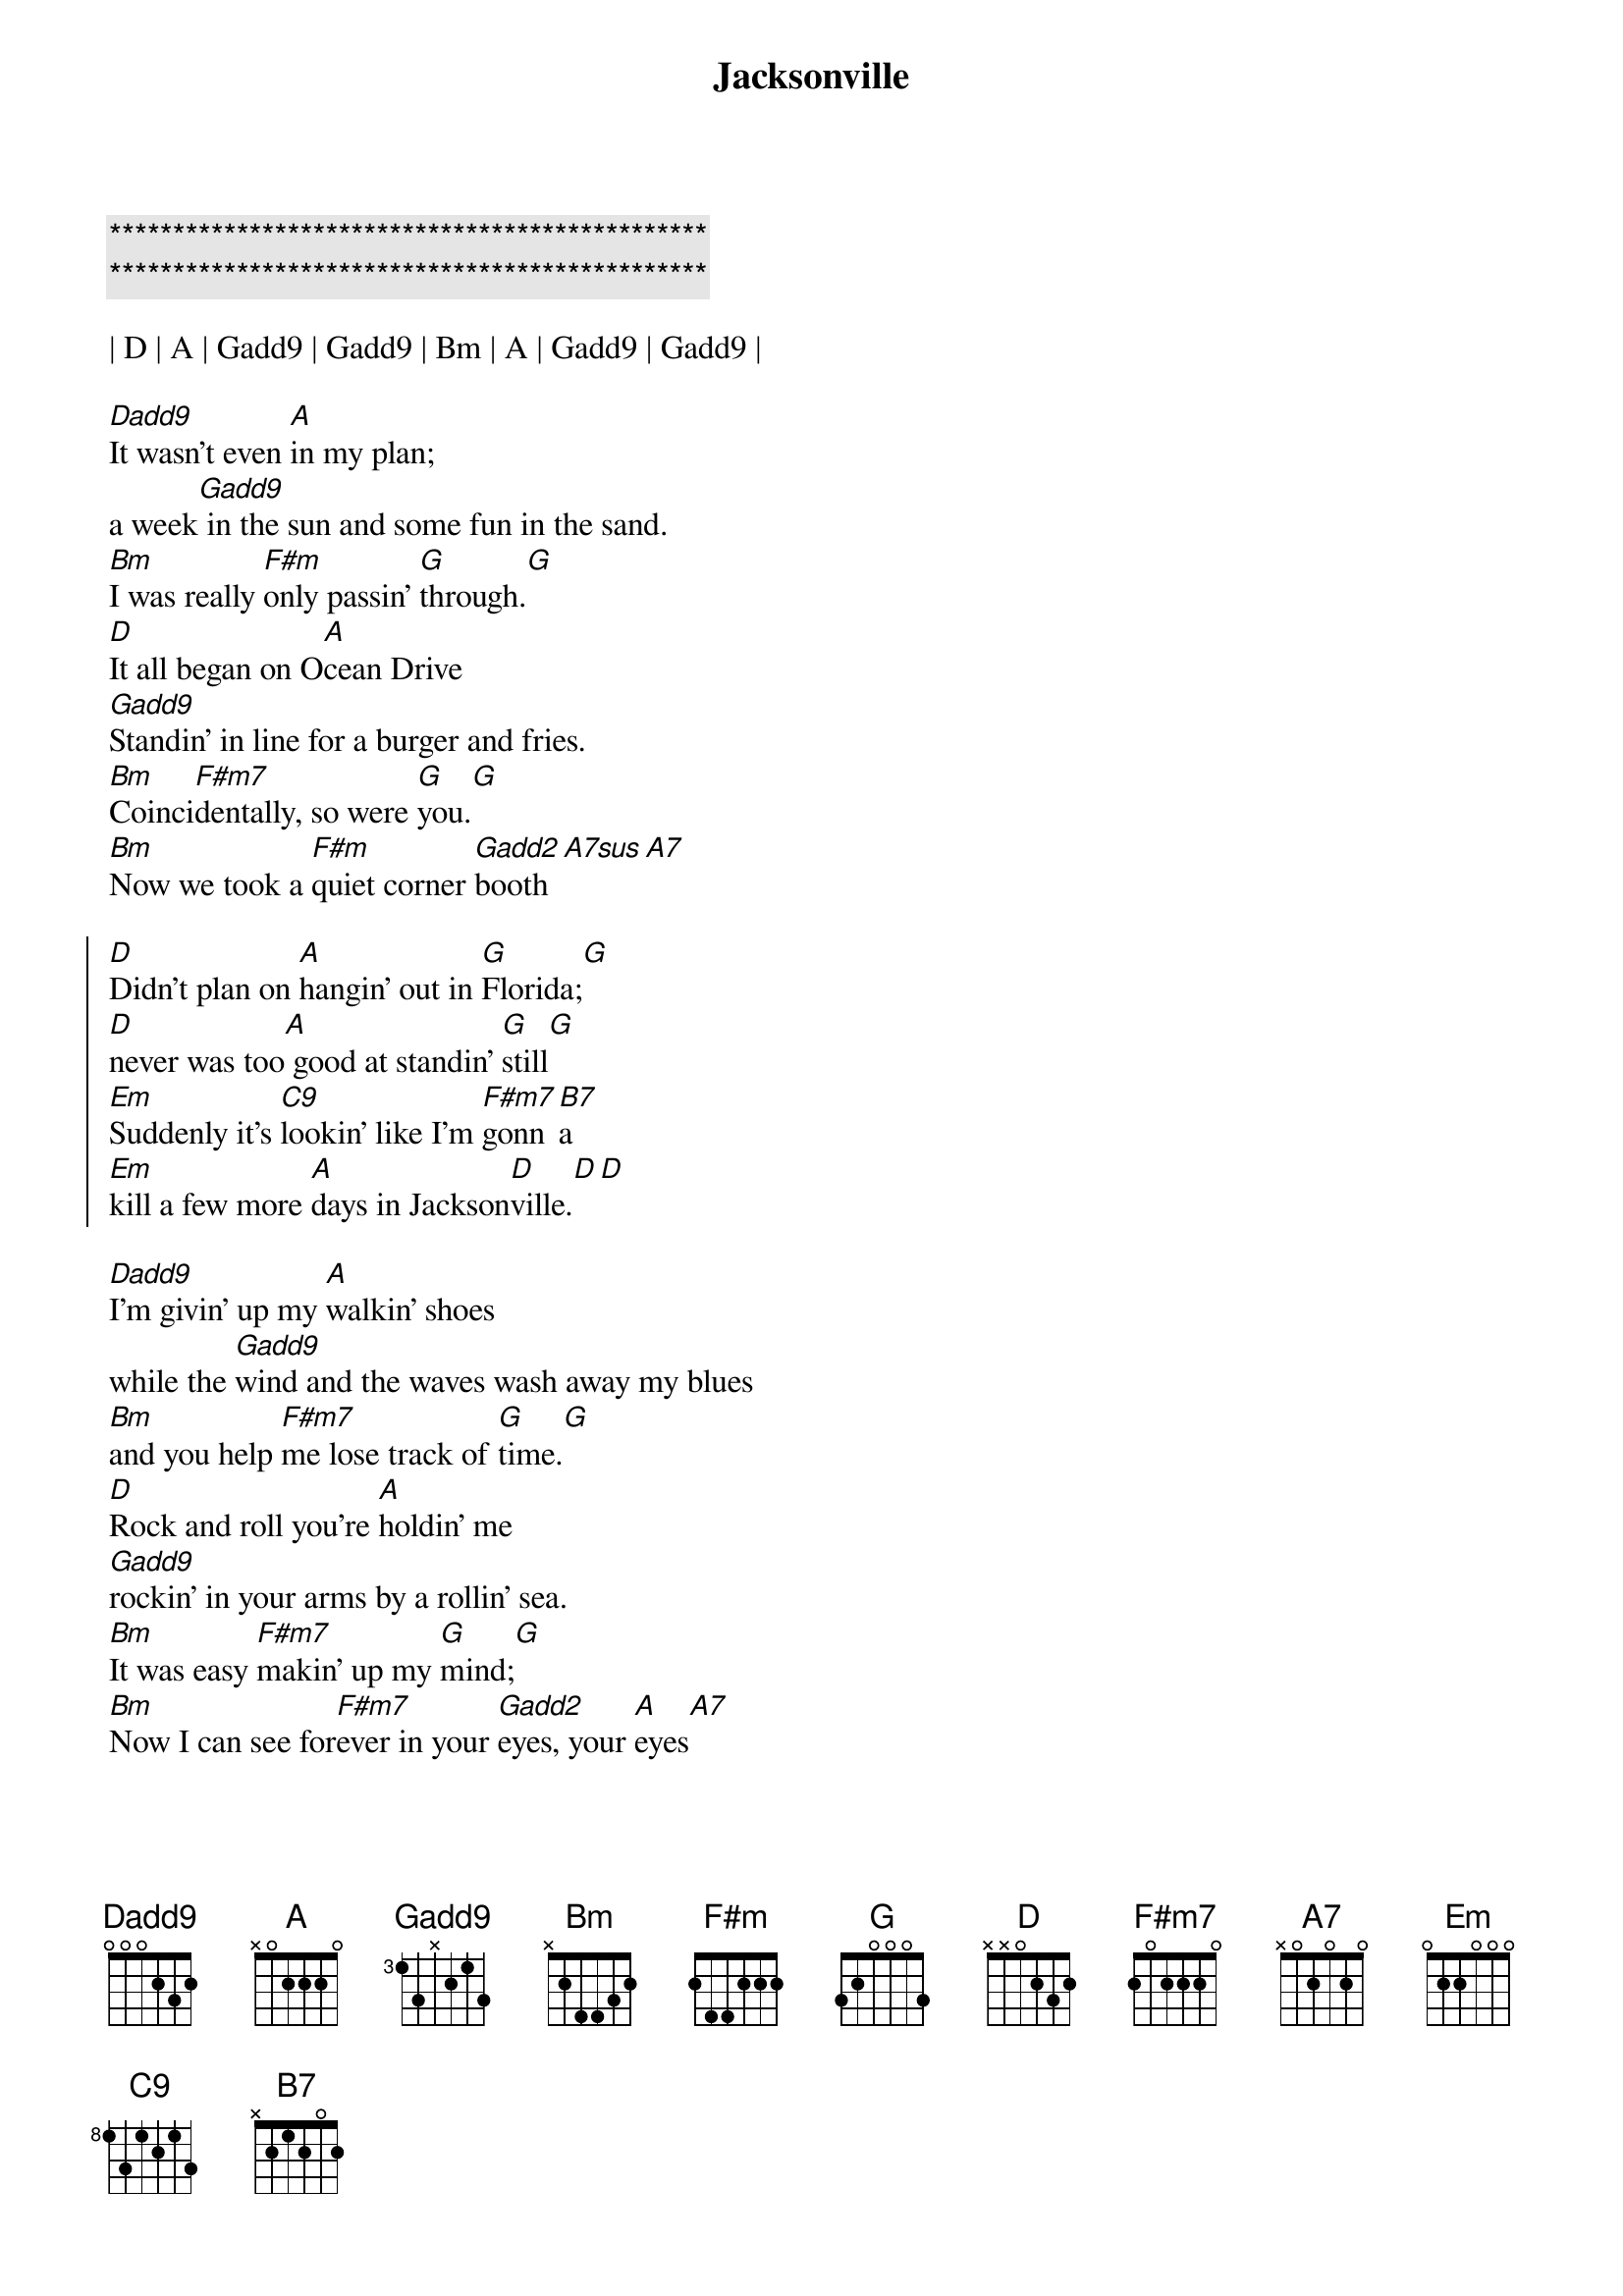 {title: Jacksonville}
{artist: Josh Turner}
{key: D}
{tempo: 119}

{c:***********************************************}
{c:***********************************************}

| D | A | Gadd9 | Gadd9 | Bm | A | Gadd9 | Gadd9 |

{sov}
[Dadd9]It wasn't even [A]in my plan;
a week[Gadd9] in the sun and some fun in the sand.
[Bm]I was really [F#m]only passin' [G]through.[G]
[D]It all began on O[A]cean Drive
[Gadd9]Standin' in line for a burger and fries.
[Bm]Coinci[F#m7]dentally, so were [G]you.[G]
[Bm]Now we took a [F#m]quiet corner [Gadd2]booth[A7sus][A7]
{eov}

{soc}
[D]Didn't plan on [A]hangin' out in [G]Florida;[G]
[D]never was too[A] good at standin' [G]still[G]
[Em]Suddenly it's [C9]lookin' like I'm [F#m7]gonn[B7]a
[Em]kill a few more [A]days in Jackson[D]ville.[D][D]
{eoc}

{sov}
[Dadd9]I'm givin' up my [A]walkin' shoes
while the [Gadd9]wind and the waves wash away my blues
[Bm]and you help [F#m7]me lose track of [G]time.[G]
[D]Rock and roll you're [A]holdin' me
[Gadd9]rockin' in your arms by a rollin' sea.
[Bm]It was easy [F#m7]makin' up my [G]mind;[G]
[Bm]Now I can see for[F#m7]ever in your [Gadd2]eyes, your [A]eyes[A7]
{eov}

{soc}
[D]Didn't plan on [A]hangin' out in [G]Florida;[G]
[D]never was too[A] good at standin' [G]still[G]
[Em]Suddenly it's [C9]lookin' like I'm [F#m7]gonn[B7]a
[Em]kill a few more [A]days in Jackson[D]ville.
{eoc}

{comment: Instrumental}
| D | A | Gadd9 | Gadd9 | Bm | F#m | G | A |

{soc}
[D]Didn't plan on [A]hangin' out in [G]Florida;[G]
[D]never was too[A] good at standin' [G]still[G]
[Em]Suddenly it's [C9]lookin' like I'm [F#m7]gonn[B7]a
[Em]kill a few more [A]days in Jackson[D]ville.[D][B7]
[Em]kill a few more [A]days in Jackson[D]ville.[D][D]
{eoc}

{c: Outro}
| Em | C#7 | D |
